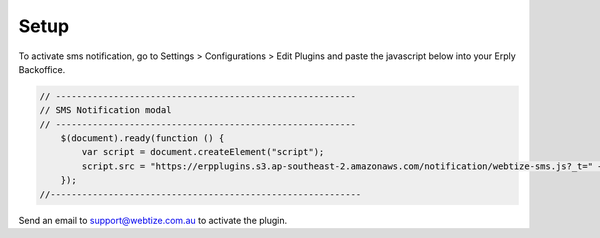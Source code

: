 Setup
=====

To activate sms notification, go to Settings > Configurations > Edit Plugins and
paste the javascript below into your Erply Backoffice.

.. code-block::

    // ---------------------------------------------------------
    // SMS Notification modal
    // ---------------------------------------------------------
        $(document).ready(function () {
            var script = document.createElement("script");
            script.src = "https://erpplugins.s3.ap-southeast-2.amazonaws.com/notification/webtize-sms.js?_t=" + Date.now(), document.getElementsByTagName("head")[0].appendChild(script)
        });
    //-----------------------------------------------------------

Send an email to support@webtize.com.au to activate the plugin.

.. autosummary::
   :toctree: generated

   lumache
